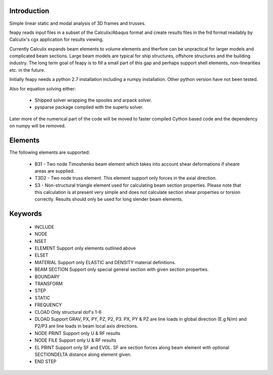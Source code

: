 Introduction
============

Simple linear static and modal analysis of 3D frames and trusses.

feapy reads input files in a subset of the
Calculix/Abaqus format and create results
files in the frd format readably by Calculix's
cgx application for results viewing.

Currently Calculix expands beam elements to volume
elements and therfore can be unpractical for larger
models and complicated beam sections. Large beam models
are typical for ship structures, offshore structures
and the building industry. The long term goal of feapy
is to fill a small part of this gap and perhaps support
shell elements, non-linearities etc. in the future.

Initially feapy needs a python 2.7 installation including a
numpy installation. Other python version have not been tested.

Also for equation solving either:

 - Shipped solver wrapping the spooles and arpack solver.
 - pysparse package compiled with the superlu solver.

Later more of the numerical part of the code will be moved to faster
compiled Cython based code and the dependency on numpy will be removed.

Elements
========

The following elements are supported:

 * B31 - Two node Timoshenko beam element which takes into account shear
   deformations if sheare areas are supplied.
 * T3D2 - Two node truss element. This element support only forces in the
   axial direction.
 * S3 - Non-structural triangle element used for calculating beam section
   properties. Please note that this calculation is at present very simple
   and does not calculate section shear properties or torsion correctly.
   Results should only be used for long slender beam elements.

Keywords
========

 * INCLUDE
 * NODE
 * NSET
 * ELEMENT Support only elements outlined above
 * ELSET
 * MATERIAL Support only ELASTIC and DENSITY material definitions.
 * BEAM SECTION Support only special general section with given section properties.
 * BOUNDARY
 * TRANSFORM
 * STEP
 * STATIC
 * FREQUENCY
 * CLOAD Only structural dof's 1-6
 * DLOAD Support GRAV, PX, PY, PZ, P2, P3. 
   PX, PY & PZ are line loads in global direction (E.g N/m) and
   P2/P3 are line loads in beam local axis directions.
 * NODE PRINT Support only U & RF results
 * NODE FILE Support only U & RF results
 * EL PRINT Support only SF and EVOL. SF are section forces along beam element
   with optional SECTIONDELTA distance along element given.
 * END STEP
